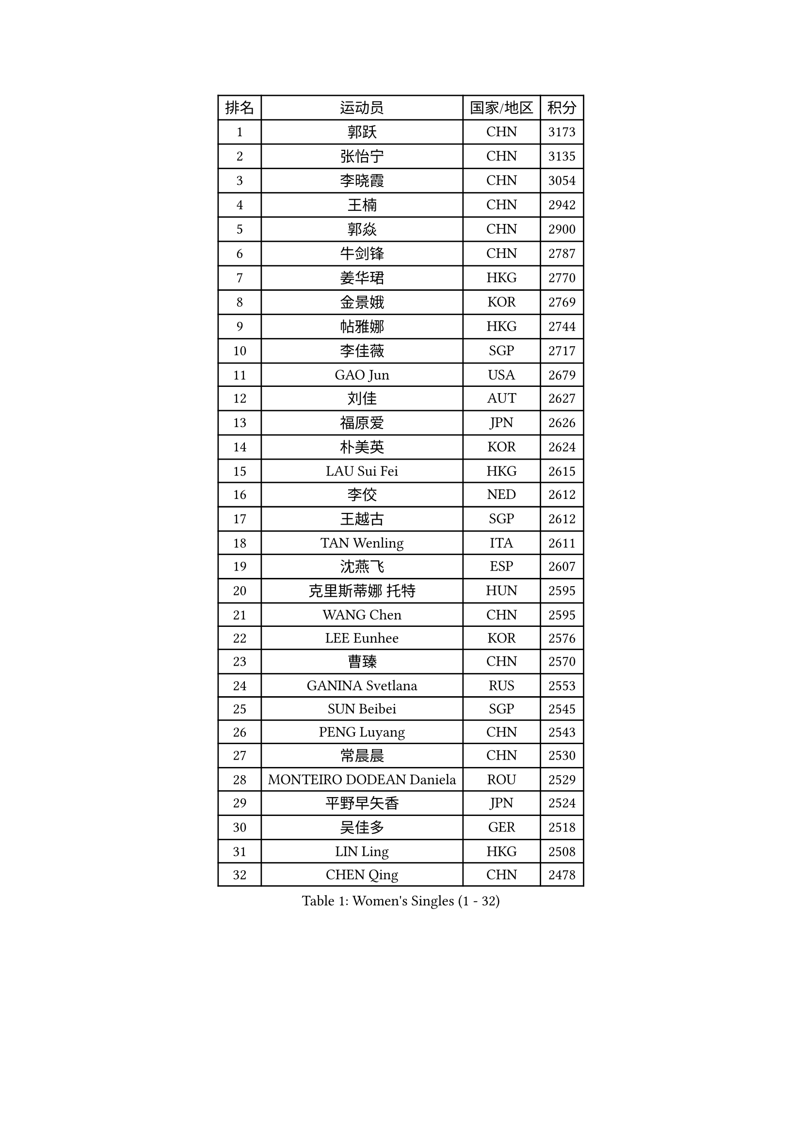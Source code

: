 
#set text(font: ("Courier New", "NSimSun"))
#figure(
  caption: "Women's Singles (1 - 32)",
    table(
      columns: 4,
      [排名], [运动员], [国家/地区], [积分],
      [1], [郭跃], [CHN], [3173],
      [2], [张怡宁], [CHN], [3135],
      [3], [李晓霞], [CHN], [3054],
      [4], [王楠], [CHN], [2942],
      [5], [郭焱], [CHN], [2900],
      [6], [牛剑锋], [CHN], [2787],
      [7], [姜华珺], [HKG], [2770],
      [8], [金景娥], [KOR], [2769],
      [9], [帖雅娜], [HKG], [2744],
      [10], [李佳薇], [SGP], [2717],
      [11], [GAO Jun], [USA], [2679],
      [12], [刘佳], [AUT], [2627],
      [13], [福原爱], [JPN], [2626],
      [14], [朴美英], [KOR], [2624],
      [15], [LAU Sui Fei], [HKG], [2615],
      [16], [李佼], [NED], [2612],
      [17], [王越古], [SGP], [2612],
      [18], [TAN Wenling], [ITA], [2611],
      [19], [沈燕飞], [ESP], [2607],
      [20], [克里斯蒂娜 托特], [HUN], [2595],
      [21], [WANG Chen], [CHN], [2595],
      [22], [LEE Eunhee], [KOR], [2576],
      [23], [曹臻], [CHN], [2570],
      [24], [GANINA Svetlana], [RUS], [2553],
      [25], [SUN Beibei], [SGP], [2545],
      [26], [PENG Luyang], [CHN], [2543],
      [27], [常晨晨], [CHN], [2530],
      [28], [MONTEIRO DODEAN Daniela], [ROU], [2529],
      [29], [平野早矢香], [JPN], [2524],
      [30], [吴佳多], [GER], [2518],
      [31], [LIN Ling], [HKG], [2508],
      [32], [CHEN Qing], [CHN], [2478],
    )
  )#pagebreak()

#set text(font: ("Courier New", "NSimSun"))
#figure(
  caption: "Women's Singles (33 - 64)",
    table(
      columns: 4,
      [排名], [运动员], [国家/地区], [积分],
      [33], [JEE Minhyung], [AUS], [2475],
      [34], [KANAZAWA Saki], [JPN], [2473],
      [35], [藤井宽子], [JPN], [2468],
      [36], [塔玛拉 鲍罗斯], [CRO], [2463],
      [37], [范瑛], [CHN], [2456],
      [38], [KRAMER Tanja], [GER], [2452],
      [39], [SONG Ah Sim], [HKG], [2452],
      [40], [福冈春菜], [JPN], [2444],
      [41], [张瑞], [HKG], [2431],
      [42], [WU Xue], [DOM], [2428],
      [43], [#text(gray, "STEFF Mihaela")], [ROU], [2425],
      [44], [PAOVIC Sandra], [CRO], [2425],
      [45], [梅村礼], [JPN], [2422],
      [46], [KIM Mi Yong], [PRK], [2421],
      [47], [伊丽莎白 萨玛拉], [ROU], [2397],
      [48], [KWAK Bangbang], [KOR], [2395],
      [49], [维多利亚 帕芙洛维奇], [BLR], [2389],
      [50], [#text(gray, "KIM Bokrae")], [KOR], [2384],
      [51], [刘诗雯], [CHN], [2381],
      [52], [李倩], [POL], [2377],
      [53], [TASEI Mikie], [JPN], [2376],
      [54], [ODOROVA Eva], [SVK], [2372],
      [55], [PAVLOVICH Veronika], [BLR], [2368],
      [56], [ROBERTSON Laura], [GER], [2360],
      [57], [于梦雨], [SGP], [2360],
      [58], [#text(gray, "XU Yan")], [SGP], [2359],
      [59], [LI Xue], [FRA], [2357],
      [60], [GRUNDISCH Carole], [FRA], [2357],
      [61], [STRUSE Nicole], [GER], [2355],
      [62], [STEFANOVA Nikoleta], [ITA], [2347],
      [63], [JEON Hyekyung], [KOR], [2343],
      [64], [FUJINUMA Ai], [JPN], [2336],
    )
  )#pagebreak()

#set text(font: ("Courier New", "NSimSun"))
#figure(
  caption: "Women's Singles (65 - 96)",
    table(
      columns: 4,
      [排名], [运动员], [国家/地区], [积分],
      [65], [#text(gray, "ZHANG Xueling")], [SGP], [2336],
      [66], [POTA Georgina], [HUN], [2334],
      [67], [NEGRISOLI Laura], [ITA], [2332],
      [68], [SCHALL Elke], [GER], [2329],
      [69], [#text(gray, "RYOM Won Ok")], [PRK], [2326],
      [70], [HIURA Reiko], [JPN], [2324],
      [71], [MOON Hyunjung], [KOR], [2323],
      [72], [LI Qiangbing], [AUT], [2317],
      [73], [YU Kwok See], [HKG], [2299],
      [74], [KOTIKHINA Irina], [RUS], [2287],
      [75], [VACENOVSKA Iveta], [CZE], [2278],
      [76], [ERDELJI Anamaria], [SRB], [2272],
      [77], [TERUI Moemi], [JPN], [2271],
      [78], [#text(gray, "李恩实")], [KOR], [2267],
      [79], [单晓娜], [GER], [2265],
      [80], [LI Nan], [CHN], [2260],
      [81], [ZAMFIR Adriana], [ROU], [2258],
      [82], [XIAN Yifang], [FRA], [2255],
      [83], [丁宁], [CHN], [2255],
      [84], [LANG Kristin], [GER], [2255],
      [85], [BOLLMEIER Nadine], [GER], [2254],
      [86], [KOMWONG Nanthana], [THA], [2251],
      [87], [KONISHI An], [JPN], [2248],
      [88], [IVANCAN Irene], [GER], [2245],
      [89], [BILENKO Tetyana], [UKR], [2238],
      [90], [SHIM Serom], [KOR], [2223],
      [91], [STRBIKOVA Renata], [CZE], [2217],
      [92], [MOLNAR Cornelia], [CRO], [2214],
      [93], [LU Yun-Feng], [TPE], [2209],
      [94], [KOSTROMINA Tatyana], [BLR], [2190],
      [95], [KIM Jong], [PRK], [2187],
      [96], [ETSUZAKI Ayumi], [JPN], [2186],
    )
  )#pagebreak()

#set text(font: ("Courier New", "NSimSun"))
#figure(
  caption: "Women's Singles (97 - 128)",
    table(
      columns: 4,
      [排名], [运动员], [国家/地区], [积分],
      [97], [DOLGIKH Maria], [RUS], [2183],
      [98], [LOVAS Petra], [HUN], [2159],
      [99], [LAY Jian Fang], [AUS], [2157],
      [100], [DVORAK Galia], [ESP], [2156],
      [101], [GHATAK Poulomi], [IND], [2149],
      [102], [#text(gray, "PARK Chara")], [KOR], [2146],
      [103], [RAMIREZ Sara], [ESP], [2138],
      [104], [BARTHEL Zhenqi], [GER], [2138],
      [105], [XU Jie], [POL], [2138],
      [106], [TAN Paey Fern], [SGP], [2135],
      [107], [SCHOPP Jie], [GER], [2134],
      [108], [ZHU Fang], [ESP], [2121],
      [109], [HUANG Yi-Hua], [TPE], [2120],
      [110], [ONO Shiho], [JPN], [2119],
      [111], [TKACHOVA Tetyana], [UKR], [2115],
      [112], [KOLTSOVA Anastasia], [RUS], [2112],
      [113], [KIM Kyungha], [KOR], [2107],
      [114], [MUANGSUK Anisara], [THA], [2100],
      [115], [#text(gray, "BADESCU Otilia")], [ROU], [2099],
      [116], [YOON Sunae], [KOR], [2095],
      [117], [PASKAUSKIENE Ruta], [LTU], [2087],
      [118], [倪夏莲], [LUX], [2087],
      [119], [石垣优香], [JPN], [2087],
      [120], [LI Bin], [HUN], [2086],
      [121], [KRAVCHENKO Marina], [ISR], [2076],
      [122], [HEINE Veronika], [AUT], [2070],
      [123], [#text(gray, "GOBEL Jessica")], [GER], [2055],
      [124], [TIMINA Elena], [NED], [2051],
      [125], [EKHOLM Matilda], [SWE], [2046],
      [126], [KIM Junghyun], [KOR], [2044],
      [127], [HASAMA Nozomi], [JPN], [2042],
      [128], [WATANABE Yuko], [JPN], [2040],
    )
  )